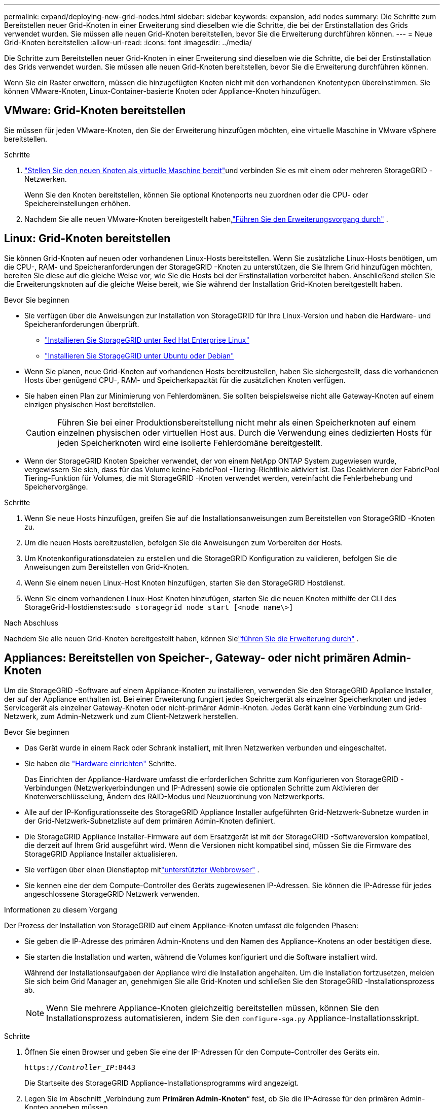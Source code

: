 ---
permalink: expand/deploying-new-grid-nodes.html 
sidebar: sidebar 
keywords: expansion, add nodes 
summary: Die Schritte zum Bereitstellen neuer Grid-Knoten in einer Erweiterung sind dieselben wie die Schritte, die bei der Erstinstallation des Grids verwendet wurden.  Sie müssen alle neuen Grid-Knoten bereitstellen, bevor Sie die Erweiterung durchführen können. 
---
= Neue Grid-Knoten bereitstellen
:allow-uri-read: 
:icons: font
:imagesdir: ../media/


[role="lead"]
Die Schritte zum Bereitstellen neuer Grid-Knoten in einer Erweiterung sind dieselben wie die Schritte, die bei der Erstinstallation des Grids verwendet wurden.  Sie müssen alle neuen Grid-Knoten bereitstellen, bevor Sie die Erweiterung durchführen können.

Wenn Sie ein Raster erweitern, müssen die hinzugefügten Knoten nicht mit den vorhandenen Knotentypen übereinstimmen.  Sie können VMware-Knoten, Linux-Container-basierte Knoten oder Appliance-Knoten hinzufügen.



== VMware: Grid-Knoten bereitstellen

Sie müssen für jeden VMware-Knoten, den Sie der Erweiterung hinzufügen möchten, eine virtuelle Maschine in VMware vSphere bereitstellen.

.Schritte
. link:../vmware/deploying-storagegrid-node-as-virtual-machine.html["Stellen Sie den neuen Knoten als virtuelle Maschine bereit"]und verbinden Sie es mit einem oder mehreren StorageGRID -Netzwerken.
+
Wenn Sie den Knoten bereitstellen, können Sie optional Knotenports neu zuordnen oder die CPU- oder Speichereinstellungen erhöhen.

. Nachdem Sie alle neuen VMware-Knoten bereitgestellt haben,link:performing-expansion.html["Führen Sie den Erweiterungsvorgang durch"] .




== Linux: Grid-Knoten bereitstellen

Sie können Grid-Knoten auf neuen oder vorhandenen Linux-Hosts bereitstellen.  Wenn Sie zusätzliche Linux-Hosts benötigen, um die CPU-, RAM- und Speicheranforderungen der StorageGRID -Knoten zu unterstützen, die Sie Ihrem Grid hinzufügen möchten, bereiten Sie diese auf die gleiche Weise vor, wie Sie die Hosts bei der Erstinstallation vorbereitet haben.  Anschließend stellen Sie die Erweiterungsknoten auf die gleiche Weise bereit, wie Sie während der Installation Grid-Knoten bereitgestellt haben.

.Bevor Sie beginnen
* Sie verfügen über die Anweisungen zur Installation von StorageGRID für Ihre Linux-Version und haben die Hardware- und Speicheranforderungen überprüft.
+
** link:../rhel/index.html["Installieren Sie StorageGRID unter Red Hat Enterprise Linux"]
** link:../ubuntu/index.html["Installieren Sie StorageGRID unter Ubuntu oder Debian"]


* Wenn Sie planen, neue Grid-Knoten auf vorhandenen Hosts bereitzustellen, haben Sie sichergestellt, dass die vorhandenen Hosts über genügend CPU-, RAM- und Speicherkapazität für die zusätzlichen Knoten verfügen.
* Sie haben einen Plan zur Minimierung von Fehlerdomänen.  Sie sollten beispielsweise nicht alle Gateway-Knoten auf einem einzigen physischen Host bereitstellen.
+

CAUTION: Führen Sie bei einer Produktionsbereitstellung nicht mehr als einen Speicherknoten auf einem einzelnen physischen oder virtuellen Host aus.  Durch die Verwendung eines dedizierten Hosts für jeden Speicherknoten wird eine isolierte Fehlerdomäne bereitgestellt.

* Wenn der StorageGRID Knoten Speicher verwendet, der von einem NetApp ONTAP System zugewiesen wurde, vergewissern Sie sich, dass für das Volume keine FabricPool -Tiering-Richtlinie aktiviert ist.  Das Deaktivieren der FabricPool Tiering-Funktion für Volumes, die mit StorageGRID -Knoten verwendet werden, vereinfacht die Fehlerbehebung und Speichervorgänge.


.Schritte
. Wenn Sie neue Hosts hinzufügen, greifen Sie auf die Installationsanweisungen zum Bereitstellen von StorageGRID -Knoten zu.
. Um die neuen Hosts bereitzustellen, befolgen Sie die Anweisungen zum Vorbereiten der Hosts.
. Um Knotenkonfigurationsdateien zu erstellen und die StorageGRID Konfiguration zu validieren, befolgen Sie die Anweisungen zum Bereitstellen von Grid-Knoten.
. Wenn Sie einem neuen Linux-Host Knoten hinzufügen, starten Sie den StorageGRID Hostdienst.
. Wenn Sie einem vorhandenen Linux-Host Knoten hinzufügen, starten Sie die neuen Knoten mithilfe der CLI des StorageGrid-Hostdienstes:``sudo storagegrid node start [<node name\>]``


.Nach Abschluss
Nachdem Sie alle neuen Grid-Knoten bereitgestellt haben, können Sielink:performing-expansion.html["führen Sie die Erweiterung durch"] .



== Appliances: Bereitstellen von Speicher-, Gateway- oder nicht primären Admin-Knoten

Um die StorageGRID -Software auf einem Appliance-Knoten zu installieren, verwenden Sie den StorageGRID Appliance Installer, der auf der Appliance enthalten ist.  Bei einer Erweiterung fungiert jedes Speichergerät als einzelner Speicherknoten und jedes Servicegerät als einzelner Gateway-Knoten oder nicht-primärer Admin-Knoten.  Jedes Gerät kann eine Verbindung zum Grid-Netzwerk, zum Admin-Netzwerk und zum Client-Netzwerk herstellen.

.Bevor Sie beginnen
* Das Gerät wurde in einem Rack oder Schrank installiert, mit Ihren Netzwerken verbunden und eingeschaltet.
* Sie haben die https://docs.netapp.com/us-en/storagegrid-appliances/installconfig/configuring-hardware.html["Hardware einrichten"^] Schritte.
+
Das Einrichten der Appliance-Hardware umfasst die erforderlichen Schritte zum Konfigurieren von StorageGRID -Verbindungen (Netzwerkverbindungen und IP-Adressen) sowie die optionalen Schritte zum Aktivieren der Knotenverschlüsselung, Ändern des RAID-Modus und Neuzuordnung von Netzwerkports.

* Alle auf der IP-Konfigurationsseite des StorageGRID Appliance Installer aufgeführten Grid-Netzwerk-Subnetze wurden in der Grid-Netzwerk-Subnetzliste auf dem primären Admin-Knoten definiert.
* Die StorageGRID Appliance Installer-Firmware auf dem Ersatzgerät ist mit der StorageGRID -Softwareversion kompatibel, die derzeit auf Ihrem Grid ausgeführt wird.  Wenn die Versionen nicht kompatibel sind, müssen Sie die Firmware des StorageGRID Appliance Installer aktualisieren.
* Sie verfügen über einen Dienstlaptop mitlink:../admin/web-browser-requirements.html["unterstützter Webbrowser"] .
* Sie kennen eine der dem Compute-Controller des Geräts zugewiesenen IP-Adressen.  Sie können die IP-Adresse für jedes angeschlossene StorageGRID Netzwerk verwenden.


.Informationen zu diesem Vorgang
Der Prozess der Installation von StorageGRID auf einem Appliance-Knoten umfasst die folgenden Phasen:

* Sie geben die IP-Adresse des primären Admin-Knotens und den Namen des Appliance-Knotens an oder bestätigen diese.
* Sie starten die Installation und warten, während die Volumes konfiguriert und die Software installiert wird.
+
Während der Installationsaufgaben der Appliance wird die Installation angehalten.  Um die Installation fortzusetzen, melden Sie sich beim Grid Manager an, genehmigen Sie alle Grid-Knoten und schließen Sie den StorageGRID -Installationsprozess ab.

+

NOTE: Wenn Sie mehrere Appliance-Knoten gleichzeitig bereitstellen müssen, können Sie den Installationsprozess automatisieren, indem Sie den `configure-sga.py` Appliance-Installationsskript.



.Schritte
. Öffnen Sie einen Browser und geben Sie eine der IP-Adressen für den Compute-Controller des Geräts ein.
+
`https://_Controller_IP_:8443`

+
Die Startseite des StorageGRID Appliance-Installationsprogramms wird angezeigt.

. Legen Sie im Abschnitt „Verbindung zum *Primären Admin-Knoten*“ fest, ob Sie die IP-Adresse für den primären Admin-Knoten angeben müssen.
+
Wenn Sie zuvor andere Knoten in diesem Rechenzentrum installiert haben, kann der StorageGRID Appliance Installer diese IP-Adresse automatisch erkennen, vorausgesetzt, der primäre Admin-Knoten oder mindestens ein anderer Grid-Knoten mit konfigurierter ADMIN_IP ist im selben Subnetz vorhanden.

. Wenn diese IP-Adresse nicht angezeigt wird oder Sie sie ändern müssen, geben Sie die Adresse an:
+
[cols="1a,2a"]
|===
| Option | Beschreibung 


 a| 
Manuelle IP-Eingabe
 a| 
.. Deaktivieren Sie das Kontrollkästchen *Admin-Knotenerkennung aktivieren*.
.. Geben Sie die IP-Adresse manuell ein.
.. Klicken Sie auf *Speichern*.
.. Warten Sie, bis der Verbindungsstatus für die neue IP-Adresse bereit ist.




 a| 
Automatische Erkennung aller verbundenen primären Admin-Knoten
 a| 
.. Aktivieren Sie das Kontrollkästchen *Admin-Knotenerkennung aktivieren*.
.. Warten Sie, bis die Liste der erkannten IP-Adressen angezeigt wird.
.. Wählen Sie den primären Admin-Knoten für das Grid aus, in dem dieser Appliance-Speicherknoten bereitgestellt wird.
.. Klicken Sie auf *Speichern*.
.. Warten Sie, bis der Verbindungsstatus für die neue IP-Adresse bereit ist.


|===
. Geben Sie im Feld *Knotenname* den Namen ein, den Sie für diesen Appliance-Knoten verwenden möchten, und wählen Sie *Speichern*.
+
Der Knotenname wird diesem Appliance-Knoten im StorageGRID -System zugewiesen.  Es wird auf der Knotenseite (Registerkarte „Übersicht“) im Grid Manager angezeigt.  Bei Bedarf können Sie den Namen ändern, wenn Sie den Knoten genehmigen.

. Bestätigen Sie im Abschnitt *Installation*, dass der aktuelle Status „Bereit zum Starten der Installation von _Knotenname_ im Grid mit dem primären Admin-Knoten _admin_ip_“ lautet und dass die Schaltfläche *Installation starten* aktiviert ist.
+
Wenn die Schaltfläche *Installation starten* nicht aktiviert ist, müssen Sie möglicherweise die Netzwerkkonfiguration oder die Porteinstellungen ändern.  Anweisungen hierzu finden Sie in der Wartungsanleitung Ihres Geräts.

. Wählen Sie auf der Startseite des StorageGRID Appliance Installer die Option *Installation starten*.
+
image::../media/appliance_installer_home_start_installation_enabled.gif[Dieses Bild wird durch den umgebenden Text beschrieben.]

+
Der aktuelle Status ändert sich in „Installation läuft“ und die Seite „Monitorinstallation“ wird angezeigt.

. Wenn Ihre Erweiterung mehrere Appliance-Knoten umfasst, wiederholen Sie die vorherigen Schritte für jede Appliance.
+

NOTE: Wenn Sie mehrere Appliance-Speicherknoten gleichzeitig bereitstellen müssen, können Sie den Installationsprozess mithilfe des Appliance-Installationsskripts configure-sga.py automatisieren.

. Wenn Sie manuell auf die Seite „Monitorinstallation“ zugreifen müssen, wählen Sie in der Menüleiste „Monitorinstallation“ aus.
+
Auf der Seite „Installation überwachen“ wird der Installationsfortschritt angezeigt.

+
image::../media/monitor_installation_configure_storage.gif[Dieses Bild wird durch den umgebenden Text erklärt.]

+
Die blaue Statusleiste zeigt an, welche Aufgabe gerade ausgeführt wird.  Grüne Statusbalken zeigen Aufgaben an, die erfolgreich abgeschlossen wurden.

+

NOTE: Das Installationsprogramm stellt sicher, dass Aufgaben, die bei einer vorherigen Installation abgeschlossen wurden, nicht erneut ausgeführt werden.  Wenn Sie eine Installation erneut ausführen, werden alle Aufgaben, die nicht erneut ausgeführt werden müssen, mit einer grünen Statusleiste und dem Status „Übersprungen“ angezeigt.

. Überprüfen Sie den Fortschritt der ersten beiden Installationsphasen.
+
*1.  Gerät konfigurieren*

+
Während dieser Phase findet einer der folgenden Prozesse statt:

+
** Bei einem Speichergerät stellt das Installationsprogramm eine Verbindung zum Speichercontroller her, löscht alle vorhandenen Konfigurationen, kommuniziert mit SANtricity OS, um Volumes zu konfigurieren, und konfiguriert die Hosteinstellungen.
** Bei einer Service-Appliance löscht das Installationsprogramm alle vorhandenen Konfigurationen von den Laufwerken im Compute-Controller und konfiguriert die Host-Einstellungen.
+
*2.  Betriebssystem installieren*

+
Während dieser Phase kopiert das Installationsprogramm das Basis-Betriebssystem-Image für StorageGRID auf das Gerät.



. Überwachen Sie den Installationsfortschritt weiter, bis im Konsolenfenster eine Meldung angezeigt wird, in der Sie aufgefordert werden, den Knoten mithilfe des Grid Managers zu genehmigen.
+

NOTE: Warten Sie, bis alle Knoten, die Sie in dieser Erweiterung hinzugefügt haben, zur Genehmigung bereit sind, bevor Sie zum Grid Manager gehen, um die Knoten zu genehmigen.

+
image::../media/monitor_installation_install_sgws.gif[Dieses Bild wird durch den umgebenden Text erklärt.]


